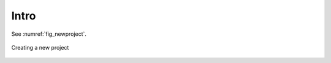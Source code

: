 Intro
===================

See :numref:`fig_newproject`.

.. _fig_newproject:

.. figure:: images/newproject.png
   :width: 90 %
   :alt: newproject
   :align: center

   Creating a new project
